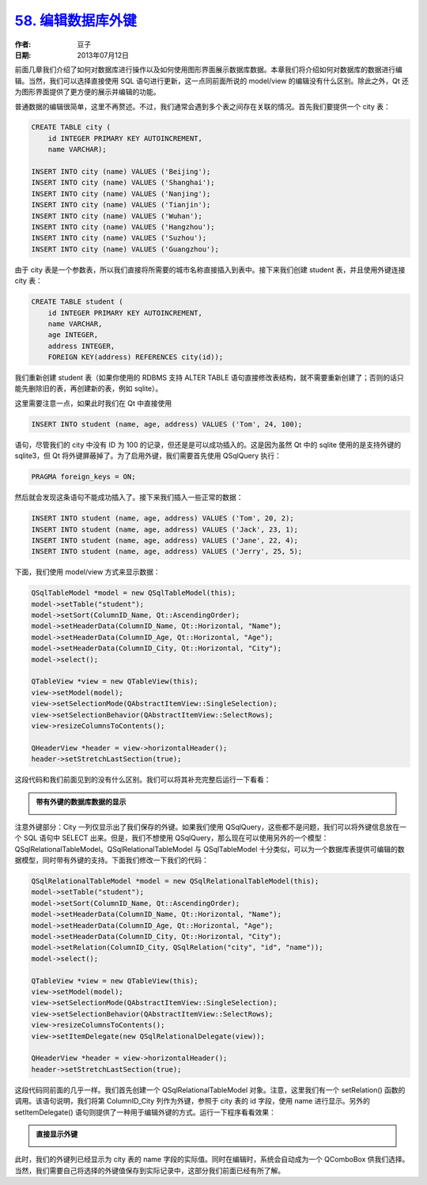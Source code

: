 .. _edit_sql_fk:

`58. 编辑数据库外键 <http://www.devbean.net/2013/07/qt-study-road-2-edit-sql-fk/>`_
===================================================================================

:作者: 豆子

:日期: 2013年07月12日

前面几章我们介绍了如何对数据库进行操作以及如何使用图形界面展示数据库数据。本章我们将介绍如何对数据库的数据进行编辑。当然，我们可以选择直接使用 SQL 语句进行更新，这一点同前面所说的 model/view 的编辑没有什么区别。除此之外，Qt 还为图形界面提供了更方便的展示并编辑的功能。


普通数据的编辑很简单，这里不再赘述。不过，我们通常会遇到多个表之间存在关联的情况。首先我们要提供一个 city 表：

.. code-block:: c++

    CREATE TABLE city (
        id INTEGER PRIMARY KEY AUTOINCREMENT,
        name VARCHAR);
     
    INSERT INTO city (name) VALUES ('Beijing');
    INSERT INTO city (name) VALUES ('Shanghai');
    INSERT INTO city (name) VALUES ('Nanjing');
    INSERT INTO city (name) VALUES ('Tianjin');
    INSERT INTO city (name) VALUES ('Wuhan');
    INSERT INTO city (name) VALUES ('Hangzhou');
    INSERT INTO city (name) VALUES ('Suzhou');
    INSERT INTO city (name) VALUES ('Guangzhou');

由于 city 表是一个参数表，所以我们直接将所需要的城市名称直接插入到表中。接下来我们创建 student 表，并且使用外键连接 city 表：

.. code-block:: c++

    CREATE TABLE student (
        id INTEGER PRIMARY KEY AUTOINCREMENT,
        name VARCHAR,
        age INTEGER,
        address INTEGER,
        FOREIGN KEY(address) REFERENCES city(id));

我们重新创建 student 表（如果你使用的 RDBMS 支持 ALTER TABLE 语句直接修改表结构，就不需要重新创建了；否则的话只能先删除旧的表，再创建新的表，例如 sqlite）。

这里需要注意一点，如果此时我们在 Qt 中直接使用

.. code-block:: c++

    INSERT INTO student (name, age, address) VALUES ('Tom', 24, 100);

语句，尽管我们的 city 中没有 ID 为 100 的记录，但还是是可以成功插入的。这是因为虽然 Qt 中的 sqlite 使用的是支持外键的 sqlite3，但 Qt 将外键屏蔽掉了。为了启用外键，我们需要首先使用 QSqlQuery 执行：

.. code-block:: c++

    PRAGMA foreign_keys = ON;

然后就会发现这条语句不能成功插入了。接下来我们插入一些正常的数据：

.. code-block:: c++

    INSERT INTO student (name, age, address) VALUES ('Tom', 20, 2);
    INSERT INTO student (name, age, address) VALUES ('Jack', 23, 1);
    INSERT INTO student (name, age, address) VALUES ('Jane', 22, 4);
    INSERT INTO student (name, age, address) VALUES ('Jerry', 25, 5);

下面，我们使用 model/view 方式来显示数据：

.. code-block:: c++

    QSqlTableModel *model = new QSqlTableModel(this);
    model->setTable("student");
    model->setSort(ColumnID_Name, Qt::AscendingOrder);
    model->setHeaderData(ColumnID_Name, Qt::Horizontal, "Name");
    model->setHeaderData(ColumnID_Age, Qt::Horizontal, "Age");
    model->setHeaderData(ColumnID_City, Qt::Horizontal, "City");
    model->select();
     
    QTableView *view = new QTableView(this);
    view->setModel(model);
    view->setSelectionMode(QAbstractItemView::SingleSelection);
    view->setSelectionBehavior(QAbstractItemView::SelectRows);
    view->resizeColumnsToContents();
     
    QHeaderView *header = view->horizontalHeader();
    header->setStretchLastSection(true);

这段代码和我们前面见到的没有什么区别。我们可以将其补充完整后运行一下看看：

.. admonition:: 带有外键的数据库数据的显示

    .. image:: imgs/58/sql-data.png

注意外键部分：City 一列仅显示出了我们保存的外键。如果我们使用 QSqlQuery，这些都不是问题，我们可以将外键信息放在一个 SQL 语句中 SELECT 出来。但是，我们不想使用 QSqlQuery，那么现在可以使用另外的一个模型：QSqlRelationalTableModel。QSqlRelationalTableModel 与 QSqlTableModel 十分类似，可以为一个数据库表提供可编辑的数据模型，同时带有外键的支持。下面我们修改一下我们的代码：

.. code-block:: c++

    QSqlRelationalTableModel *model = new QSqlRelationalTableModel(this);
    model->setTable("student");
    model->setSort(ColumnID_Name, Qt::AscendingOrder);
    model->setHeaderData(ColumnID_Name, Qt::Horizontal, "Name");
    model->setHeaderData(ColumnID_Age, Qt::Horizontal, "Age");
    model->setHeaderData(ColumnID_City, Qt::Horizontal, "City");
    model->setRelation(ColumnID_City, QSqlRelation("city", "id", "name"));
    model->select();
     
    QTableView *view = new QTableView(this);
    view->setModel(model);
    view->setSelectionMode(QAbstractItemView::SingleSelection);
    view->setSelectionBehavior(QAbstractItemView::SelectRows);
    view->resizeColumnsToContents();
    view->setItemDelegate(new QSqlRelationalDelegate(view));
     
    QHeaderView *header = view->horizontalHeader();
    header->setStretchLastSection(true);

这段代码同前面的几乎一样。我们首先创建一个 QSqlRelationalTableModel 对象。注意，这里我们有一个 setRelation() 函数的调用。该语句说明，我们将第 ColumnID_City 列作为外键，参照于 city 表的 id 字段，使用 name 进行显示。另外的 setItemDelegate() 语句则提供了一种用于编辑外键的方式。运行一下程序看看效果：

.. admonition:: 直接显示外键

    .. image:: imgs/58/sql-data-2.png

此时，我们的外键列已经显示为 city 表的 name 字段的实际值。同时在编辑时，系统会自动成为一个 QComboBox 供我们选择。当然，我们需要自己将选择的外键值保存到实际记录中，这部分我们前面已经有所了解。
